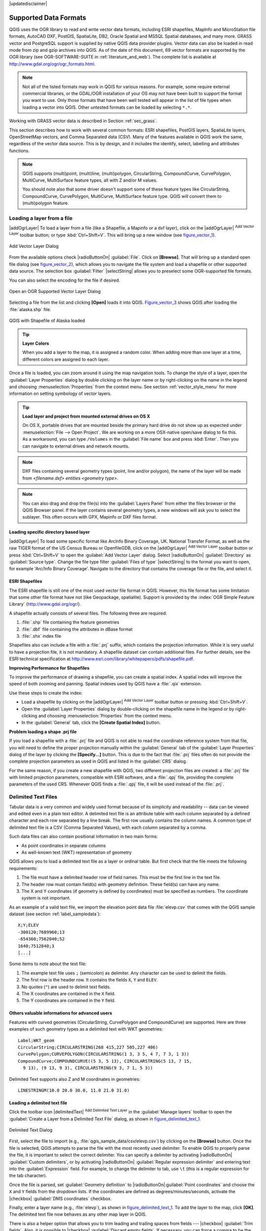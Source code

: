 |updatedisclaimer|

.. _supported_format:

Supported Data Formats
======================

.. only:: html

   .. contents::
      :local:

QGIS uses the OGR library to read and write vector data formats,
including ESRI shapefiles, MapInfo and MicroStation file formats, AutoCAD DXF,
PostGIS, SpatiaLite, DB2, Oracle Spatial and MSSQL Spatial databases, and many more.
GRASS vector and PostgreSQL support is supplied by native QGIS data provider
plugins. Vector data can also be loaded in read mode from zip and gzip archives
into QGIS. As of the date of this document, 69 vector formats are supported by
the OGR library (see OGR-SOFTWARE-SUITE in :ref:`literature_and_web`). The
complete list is available at http://www.gdal.org/ogr/ogr_formats.html.

.. note::

   Not all of the listed formats may work in QGIS for various reasons. For
   example, some require external commercial libraries, or the GDAL/OGR
   installation of your OS may not have been built to support the format you
   want to use. Only those formats that have been well tested will appear in
   the list of file types when loading a vector into QGIS. Other untested
   formats can be loaded by selecting ``*.*``.

Working with GRASS vector data is described in Section :ref:`sec_grass`.

This section describes how to work with several common formats: ESRI
shapefiles, PostGIS layers, SpatiaLite layers, OpenStreetMap vectors, and Comma
Separated data (CSV). Many of the features available in QGIS work the same,
regardless of the vector data source. This is by design, and it includes the
identify, select, labelling and attributes functions.

.. note::

   QGIS supports (multi)point, (multi)line, (multi)polygon, CircularString,
   CompoundCurve, CurvePolygon, MultiCurve, MultiSurface feature types, all
   with Z and/or M values.

   You should note also that some driver doesn't support some of these feature
   types like CircularString, CompoundCurve, CurvePolygon, MultiCurve,
   MultiSurface feature type. QGIS will convert them to (multi)polygon feature.

.. index:: MapInfo, vector file, load a shapefile, Shapefile
.. _vector_loading_file:

Loading a layer from a file
---------------------------

|addOgrLayer| To load a layer from a file (like a Shapefile, a Mapinfo or a dxf
layer), click on the |addOgrLayer| :sup:`Add Vector Layer` toolbar button; or
type :kbd:`Ctrl+Shift+V`. This will bring up a new window (see
figure_vector_1_).

.. _figure_vector_1:

.. only:: html

   **Figure Vector 1:**

.. figure:: /static/user_manual/working_with_vector/addvectorlayerdialog.png
   :align: center

   Add Vector Layer Dialog

From the available options check |radioButtonOn| :guilabel:`File`. Click on
**[Browse]**. That will bring up a standard open file dialog
(see figure_vector_2_), which allows you to navigate the file system and load a
shapefile or other supported data source. The selection box :guilabel:`Filter`
|selectString| allows you to preselect some OGR-supported file formats.

You can also select the encoding for the file if desired.

.. _figure_vector_2:

.. only:: html

   **Figure Vector 2:**

.. figure:: /static/user_manual/working_with_vector/shapefileopendialog.png
   :align: center

   Open an OGR Supported Vector Layer Dialog

Selecting a file from the list and clicking **[Open]** loads it into QGIS.
Figure_vector_3_ shows QGIS after loading the :file:`alaska.shp` file.

.. _figure_vector_3:

.. only:: html

   **Figure Vector 3:**

.. figure:: /static/user_manual/working_with_vector/shapefileloaded.png
   :align: center

   QGIS with Shapefile of Alaska loaded

.. tip:: **Layer Colors**

   When you add a layer to the map, it is assigned a random color. When adding
   more than one layer at a time, different colors are assigned to each layer.

Once a file is loaded, you can zoom around it using the map navigation tools.
To change the style of a layer, open the :guilabel:`Layer Properties` dialog
by double clicking on the layer name or by right-clicking on the name in the
legend and choosing :menuselection:`Properties` from the context menu. See
section :ref:`vector_style_menu` for more information on setting symbology of
vector layers.

.. _tip_load_from_external_drive_OSX:

.. tip:: **Load layer and project from mounted external drives on OS X**

   On OS X, portable drives that are mounted beside the primary hard drive
   do not show up as expected under :menuselection:`File --> Open Project`.
   We are working on a more OSX-native open/save dialog to fix this.
   As a workaround, you can type ``/Volumes`` in the :guilabel:`File name` box
   and press :kbd:`Enter`. Then you can navigate to external drives and network
   mounts.

.. note:: DXF files containing several geometry types (point, line and/or
   polygon), the name of the layer will be made from *<filename.dxf> entities
   <geometry type>*.

.. note:: You can also drag and drop the file(s) into the :guilabel:`Layers
   Panel` from either the files browser or the QGIS Browser panel. If the layer
   contains several geometry types, a new windows will ask you to select the
   sublayer. This often occurs with GPX, Mapinfo or DXF files format.

.. index:: ArcInfo Binary Coverage, Tiger Format, UK_National Transfer Format, US Census Bureau
.. _vector_loading_directory_based_layer:

Loading specific directory based layer
......................................

|addOgrLayer| To load some specific format like ArcInfo Binary Coverage, UK.
National Transfer Format, as well as the raw TIGER format of the US Census
Bureau or OpenfileGDB, click on the |addOgrLayer| :sup:`Add Vector Layer`
toolbar button or press :kbd:`Ctrl+Shift+V` to open the
:guilabel:`Add Vector Layer` dialog. Select |radioButtonOn|
:guilabel:`Directory` as :guilabel:`Source type`. Change the file type filter
:guilabel:`Files of type` |selectString| to the format you want to open, for
example 'Arc/Info Binary Coverage'. Navigate to the directory that contains the
coverage file or the file, and select it.

.. index:: ESRI, Shapefile, OGR
.. _vector_shapefiles:

ESRI Shapefiles
................

The ESRI shapefile is still one of the most used vector file format in QGIS.
However, this file format has some limitation that some other file format have
not (like Geopackage, spatialite). Support is provided by the
:index:`OGR Simple Feature Library` (http://www.gdal.org/ogr/).

A shapefile actually consists of several files. The following three are
required:

#. :file:`.shp` file containing the feature geometries
#. :file:`.dbf` file containing the attributes in dBase format
#. :file:`.shx` index file

Shapefiles also can include a file with a :file:`.prj` suffix, which contains
the projection information. While it is very useful to have a projection file,
it is not mandatory. A shapefile dataset can contain additional files. For
further details, see the ESRI technical specification at
http://www.esri.com/library/whitepapers/pdfs/shapefile.pdf.

**Improving Performance for Shapefiles**

To improve the performance of drawing a shapefile, you can create a spatial
index. A spatial index will improve the speed of both zooming and panning.
Spatial indexes used by QGIS have a :file:`.qix` extension.

Use these steps to create the index:

*  Load a shapefile by clicking on the |addOgrLayer| :sup:`Add Vector Layer`
   toolbar button or pressing :kbd:`Ctrl+Shift+V`.
*  Open the :guilabel:`Layer Properties` dialog by double-clicking on the
   shapefile name in the legend or by right-clicking and choosing
   :menuselection:`Properties` from the context menu.
*  In the :guilabel:`General` tab, click the **[Create Spatial Index]** button.

**Problem loading a shape .prj file**

If you load a shapefile with a :file:`.prj` file and QGIS is not able to read the
coordinate reference system from that file, you will need to define the proper
projection manually within the :guilabel:`General` tab of the
:guilabel:`Layer Properties` dialog of the layer by clicking the
**[Specify...]**  button. This is due to the fact that :file:`.prj` files
often do not provide the complete projection parameters as used in QGIS and
listed in the :guilabel:`CRS` dialog.

For the same reason, if you create a new shapefile with QGIS, two different
projection files are created: a :file:`.prj` file with limited projection
parameters, compatible with ESRI software, and a :file:`.qpj` file, providing
the complete parameters of the used CRS. Whenever QGIS finds a :file:`.qpj`
file, it will be used instead of the :file:`.prj`.

.. index:: CSV, Comma Separated Values
.. _vector_csv:

Delimited Text Files
--------------------

Tabular data is a very common and widely used format because of its simplicity
and readability -- data can be viewed and edited even in a plain text editor.
A delimited text file is an attribute table with each column separated by a
defined character and each row separated by a line break. The first row usually
contains the column names. A common type of delimited text file is a CSV
(Comma Separated Values), with each column separated by a comma.

Such data files can also contain positional information in two main forms:

* As point coordinates in separate columns
* As well-known text (WKT) representation of geometry

QGIS allows you to load a delimited text file as a layer or ordinal table. But
first check that the file meets the following requirements:

#. The file must have a delimited header row of field names. This must be the first line in the
   text file.
#. The header row must contain field(s) with geometry definition. These field(s)
   can have any name.
#. The X and Y coordinates (if geometry is defined by coordinates) must be
   specified as numbers. The coordinate system is not important.

As an example of a valid text file, we import the elevation point data file
:file:`elevp.csv` that comes with the QGIS sample dataset (see section
:ref:`label_sampledata`):

::

 X;Y;ELEV
 -300120;7689960;13
 -654360;7562040;52
 1640;7512840;3
 [...]

Some items to note about the text file:

#. The example text file uses ``;`` (semicolon) as delimiter. Any character can
   be used to delimit the fields.
#. The first row is the header row. It contains the fields ``X``, ``Y`` and
   ``ELEV``.
#. No quotes (``"``) are used to delimit text fields.
#. The X coordinates are contained in the ``X`` field.
#. The Y coordinates are contained in the ``Y`` field.

Others valuable informations for advanced users
...............................................

Features with curved geometries (CircularString, CurvePolygon and CompoundCurve) are
supported. Here are three examples of such geometry types as a delimited text
with WKT geometries::

  Label;WKT_geom
  CircularString;CIRCULARSTRING(268 415,227 505,227 406)
  CurvePolygon;CURVEPOLYGON(CIRCULARSTRING(1 3, 3 5, 4 7, 7 3, 1 3))
  CompoundCurve;COMPOUNDCURVE((5 3, 5 13), CIRCULARSTRING(5 13, 7 15,
    9 13), (9 13, 9 3), CIRCULARSTRING(9 3, 7 1, 5 3))

Delimited Text supports also Z and M coordinates in geometries::

   LINESTRINGM(10.0 20.0 30.0, 11.0 21.0 31.0)


.. _vector_loading_csv:

Loading a delimited text file
.............................

Click the toolbar icon |delimitedText| :sup:`Add Delimited Text Layer` in the
:guilabel:`Manage layers` toolbar to open the :guilabel:`Create a Layer from a
Delimited Text File` dialog, as shown in figure_delimited_text_1_.

.. _figure_delimited_text_1:

.. only:: html

   **Figure Delimited Text 1:**

.. figure:: /static/user_manual/introduction/delimited_text_dialog.png
   :align: center

   Delimited Text Dialog

First, select the file to import (e.g., :file:`qgis_sample_data/csv/elevp.csv`)
by clicking on the **[Browse]** button. Once the file is selected, QGIS
attempts to parse the file with the most recently used delimiter. To enable QGIS to properly parse the
file, it is important to select the correct delimiter. You can specify a
delimiter by activating |radioButtonOn| :guilabel:`Custom delimiters`, or by activating
|radioButtonOn| :guilabel:`Regular expression delimiter` and entering
text into the :guilabel:`Expression` field. For example, to
change the delimiter to tab, use ``\t`` (this is a regular expression for the
tab character).

Once the file is parsed, set :guilabel:`Geometry definition` to
|radioButtonOn|:guilabel:`Point coordinates` and choose the ``X`` and ``Y``
fields from the dropdown lists. If the coordinates are defined as
degrees/minutes/seconds, activate the |checkbox| :guilabel:`DMS coordinates`
checkbox.

Finally, enter a layer name (e.g., :file:`elevp`), as shown in
figure_delimited_text_1_. To add the layer to the map, click **[OK]**. The
delimited text file now behaves as any other map layer in QGIS.

There is also a helper option that allows you to trim leading and trailing
spaces from fields --- |checkbox| :guilabel:`Trim fields`. Also, it is possible
to |checkbox| :guilabel:`Discard empty fields`. If necessary, you can force a comma
to be the decimal separator by activating |checkbox| :guilabel:`Decimal separator is
comma`.

If spatial information is represented by WKT, activate the |radioButtonOn|
:guilabel:`Well Known Text` option and select the field with the WKT definition for
point, line or polygon objects. If the file contains non-spatial data, activate
|radioButtonOn| :guilabel:`No geometry (attribute only table)` and it will be
loaded as an ordinal table.

Additionally, you can enable:

* |checkbox| :guilabel:`Use spatial index` to improve the performance of displaying
  and spatially selecting features.
* |checkbox| :guilabel:`Use subset index`.
* |checkbox| :guilabel:`Watch file` to watch for changes to the file by other
  applications while QGIS is running.

.. index:: OSM, OpenStreetMap

.. _vector_osm:

OpenStreetMap data
------------------

In recent years, the OpenStreetMap project has gained popularity because in many
countries no free geodata such as digital road maps are available. The objective
of the OSM project is to create a free editable map of the world from GPS data,
aerial photography or local knowledge. To support this objective, QGIS
provides support for OSM data.

.. _open_street_map:

Loading OpenStreetMap Vectors
.............................

QGIS integrates OpenStreetMap import as a core functionality.

* To connect to the OSM server and download data, open the menu
  :menuselection:`Vector --> Openstreetmap --> Load data`. You can skip this
  step if you already obtained an :file:`.osm` XML file using JOSM, Overpass API or
  any other source.
* The menu :menuselection:`Vector --> Openstreetmap --> Import topology from
  an XML file` will convert your :file:`.osm` file into a SpatiaLite database
  and create a corresponding database connection.
* The menu :menuselection:`Vector --> Openstreetmap --> Export topology to
  SpatiaLite` then allows you to open the database connection, select the type
  of data you want (points, lines, or polygons) and choose tags to import.
  This creates a SpatiaLite geometry layer that you can add to your
  project by clicking on the |addSpatiaLiteLayer|
  :sup:`Add SpatiaLite Layer` toolbar button or by selecting the
  |addSpatiaLiteLayer| :menuselection:`Add SpatiaLite Layer...` option
  from the :menuselection:`Layer` menu (see section :ref:`label_spatialite`).

.. index:: PostGIS, PostgreSQL
.. _label_postgis:

PostGIS Layers
--------------

PostGIS layers are stored in a PostgreSQL database. The advantages of PostGIS
are the spatial indexing, filtering and query capabilities it provides. Using
PostGIS, vector functions such as select and identify work more accurately than they do
with OGR layers in QGIS.

.. _vector_create_stored_connection:

Creating a stored Connection
............................

|addPostgisLayer| The first time you use a PostGIS data source, you must
create a connection to the PostgreSQL database that contains the data. Begin by
clicking on the |addPostgisLayer| :sup:`Add PostGIS Layer` toolbar
button, selecting the |addPostgisLayer| :menuselection:`Add PostGIS Layer...`
option from the :menuselection:`Layer` menu, or typing :kbd:`Ctrl+Shift+D`. You
can also open the :guilabel:`Add Vector Layer` dialog and select
|radioButtonOn| :guilabel:`Database`. The :guilabel:`Add PostGIS Table(s)`
dialog will be displayed. To access the connection manager, click on the
**[New]** button to display the :guilabel:`Create a New PostGIS Connection`
dialog. The parameters required for a connection are:

* **Name**: A name for this connection. It can be the same as *Database*.
* **Service**: Service parameter to be used alternatively to hostname/port (and
  potentially database). This can be defined in :file:`pg_service.conf`.
* **Host**: Name of the database host. This must be a resolvable host name
  such as would be used to open a telnet connection or ping the host. If the
  database is on the same computer as QGIS, simply enter *'localhost'* here.
* **Port**: Port number the PostgreSQL database server listens on. The default
  port is 5432.
* **Database**: Name of the database.
* **SSL mode**: How the SSL connection will be negotiated with the server. Note
  that massive speed-ups in PostGIS layer rendering can be achieved by disabling
  SSL in the connection editor. The following options are available:

  * Disable: Only try an unencrypted SSL connection.
  * Allow: Try a non-SSL connection. If that fails, try an SSL connection.
  * Prefer (the default): Try an SSL connection. If that fails, try a
    non-SSL connection.
  * Require: Only try an SSL connection.

* **Username**: User name used to log in to the database.
* **Password**: Password used with *Username* to connect to the database.

Optionally, you can activate the following checkboxes:

*  |checkbox| :guilabel:`Save Username`
*  |checkbox| :guilabel:`Save Password`
*  |checkbox| :guilabel:`Only look in the geometry_columns table`
*  |checkbox| :guilabel:`Don't resolve type of unrestricted columns (GEOMETRY)`
*  |checkbox| :guilabel:`Only look in the 'public' schema`
*  |checkbox| :guilabel:`Also list tables with no geometry`
*  |checkbox| :guilabel:`Use estimated table metadata`

Once all parameters and options are set, you can test the connection
by clicking on the **[Test Connect]** button.

.. tip:: **Use estimated table metadata to speed up operations**

   When initializing layers, various queries may be needed to establish the
   characteristics of the geometries stored in the database table. When the
   :guilabel:`Use estimated table metadata` option is checked, these queries
   examine only a sample of the rows and use the table statistics, rather than
   the entire table. This can drastically speed up operations on large datasets,
   but may result in incorrect characterization of layers (eg. the feature count
   of filtered layers will not be accurately determined) and may even cause strange
   behaviour in case columns that are supposed to be unique actually are not.

.. _vector_loading_postgis:

Loading a PostGIS Layer
.......................

|addPostgisLayer| Once you have one or more connections defined, you can
load layers from the PostgreSQL database. Of course, this requires having data in
PostgreSQL. See section :ref:`vector_import_data_in_postgis` for a discussion on
importing data into the database.

To load a layer from PostGIS, perform the following steps:

*  If the :guilabel:`Add PostGIS layers` dialog is not already open,
   selecting the |addPostgisLayer| :menuselection:`Add PostGIS Layer...`
   option from the :menuselection:`Layer` menu or typing :kbd:`Ctrl+Shift+D`
   opens the dialog.
*  Choose the connection from the drop-down list and click **[Connect]**.
*  Select or unselect |checkbox| :guilabel:`Also list tables with no geometry`.
*  Optionally, use some |checkbox| :guilabel:`Search Options` to define
   which features to load from the layer, or use the **[Build query]** button
   to start the :guilabel:`Query builder` dialog.
*  Find the layer(s) you wish to add in the list of available layers.
*  Select it by clicking on it. You can select multiple layers by holding
   down the :kbd:`Shift` key while clicking. See section
   :ref:`vector_query_builder` for information on using the PostgreSQL
   Query Builder to further define the layer.
*  Click on the **[Add]** button to add the layer to the map.

.. _tip_postgis_layers:

.. tip:: **PostGIS Layers**

   Normally, a PostGIS layer is defined by an entry in the geometry_columns
   table. From version 0.9.0 on, QGIS can load layers that do not have an
   entry in the geometry_columns table. This includes both tables and views.
   Defining a spatial view provides a powerful means to visualize your data.
   Refer to your PostgreSQL manual for information on creating views.

.. _sec_postgis_details:

Some details about PostgreSQL layers
....................................

This section contains some details on how QGIS accesses PostgreSQL layers.
Most of the time, QGIS should simply provide you with a list of database
tables that can be loaded, and it will load them on request. However, if you have
trouble loading a PostgreSQL table into QGIS, the information below may
help you understand any QGIS messages and give you direction on changing
the PostgreSQL table or view definition to allow QGIS to load it.

QGIS requires that PostgreSQL layers contain a column that can be used
as a unique key for the layer. For tables, this usually means that the table
needs a primary key, or a column with a unique constraint on it. In QGIS,
this column needs to be of type int4 (an integer of size 4 bytes).
Alternatively, the ctid column can be used as primary key. If a table lacks
these items, the oid column will be used instead. Performance will be
improved if the column is indexed (note that primary keys are automatically
indexed in PostgreSQL).

If the PostgreSQL layer is a view, the same requirement exists, but views
do not have primary keys or columns with unique constraints on them. You have to
define a primary key field (has to be integer) in the QGIS dialog before you
can load the view. If a suitable column does not exist in the view, QGIS
will not load the layer. If this occurs, the solution is to alter the view so
that it does include a suitable column (a type of integer and either a primary
key or with a unique constraint, preferably indexed).

QGIS offers a checkbox **Select at id** that is activated by default. This
option gets the ids without the attributes which is faster in most cases. It
can make sense to disable this option when you use expensive views.

.. tip:: **Backup of PostGIS database with layers saved by QGIS**

   If you want to make a backup of your PostGIS database using the :file:`pg_dump` and
   :file:`pg_restore` commands, and the default layer styles as saved by QGIS fail to
   restore afterwards, you need to set the XML option to :file:`DOCUMENT` and the
   restore will work.


.. %FIXME: Add missing information
.. % When dealing with views, QGIS parses the view definition and

QGIS allows to filter features already on server side. Check the
|checkbox| :guilabel:`Execute expressions on postgres server-side if
possible (Experimental)` checkbox to do so. Only supported expressions will be
sent to the database. Expressions using unsupported operators or functions will
gracefully fallback to local evaluation.

.. index:: shp2pgsql
.. _vector_import_data_in_postgis:

Importing Data into PostgreSQL
------------------------------

Data can be imported into PostgreSQL/PostGIS using several tools, including the
DB Manager plugin and the command line tools shp2pgsql and ogr2ogr.

DB Manager
..........

QGIS comes with a core plugin named |dbManager| :sup:`DB Manager`. It can
be used to load shapefiles and other data formats, and it includes support for
schemas. See section :ref:`dbmanager` for more information.

shp2pgsql
.........

PostGIS includes an utility called **shp2pgsql** that can be used to import
shapefiles into a PostGIS-enabled database. For example, to import a
shapefile named :file:`lakes.shp` into a PostgreSQL database named
``gis_data``, use the following command:

::

  shp2pgsql -s 2964 lakes.shp lakes_new | psql gis_data

This creates a new layer named ``lakes_new`` in the ``gis_data`` database.
The new layer will have a spatial reference identifier (SRID) of 2964.
See section :ref:`label_projections` for more information on spatial
reference systems and projections.

.. index:: pgsql2shp

.. _tip_export_from_postgis:

.. tip:: **Exporting datasets from PostGIS**

   Like the import tool **shp2pgsql**, there is also a tool to export
   PostGIS datasets as shapefiles: **pgsql2shp**. This is shipped within
   your PostGIS distribution.

.. index:: ogr2ogr

ogr2ogr
.......

Besides **shp2pgsql** and **DB Manager**, there is another tool for feeding geodata
in PostGIS: **ogr2ogr**. This is part of your GDAL installation.

To import a shapefile into PostGIS, do the following:
::

  ogr2ogr -f "PostgreSQL" PG:"dbname=postgis host=myhost.de user=postgres
  password=topsecret" alaska.shp

This will import the shapefile :file:`alaska.shp` into the PostGIS database
*postgis* using the user *postgres* with the password *topsecret* on host
server *myhost.de*.

Note that OGR must be built with PostgreSQL to support PostGIS.
You can verify this by typing (in |nix|)
::

  ogrinfo --formats | grep -i post


If you prefer to use PostgreSQL's **COPY** command instead of the default
**INSERT INTO** method, you can export the following environment variable
(at least available on |nix| and |osx|):
::

  export PG_USE_COPY=YES

**ogr2ogr** does not create spatial indexes like **shp2pgsl** does. You
need to create them manually, using the normal SQL command **CREATE INDEX**
afterwards as an extra step (as described in the next section
:ref:`vector_improving_performance`).

.. _vector_improving_performance:

Improving Performance
.....................

Retrieving features from a PostgreSQL database can be time-consuming, especially
over a network. You can improve the drawing performance of PostgreSQL layers by
ensuring that a :index:`PostGIS spatial index` exists on each layer in the
database. PostGIS supports creation of a :index:`GiST (Generalized Search Tree)
index` to speed up spatial searches of the data (GiST index information is taken
from the PostGIS documentation available at http://postgis.net).

.. tip:: You can use the DBManager to create an index to your layer. You should
   first select the layer and click on :menuselection:`Table > Edit table`, go to
   :menuselection:`Indexes` tab and click on **[Add spatial index]**.

The syntax for creating a GiST index is:
::


   CREATE INDEX [indexname] ON [tablename]
     USING GIST ( [geometryfield] GIST_GEOMETRY_OPS );


Note that for large tables, creating the index can take a long time. Once the
index is created, you should perform a ``VACUUM ANALYZE``. See the PostGIS
documentation (POSTGIS-PROJECT :ref:`literature_and_web`) for more information.

The following is an example of creating a GiST index:
::

  gsherman@madison:~/current$ psql gis_data
  Welcome to psql 8.3.0, the PostgreSQL interactive terminal.

  Type:  \copyright for distribution terms
         \h for help with SQL commands
         \? for help with psql commands
         \g or terminate with semicolon to execute query
         \q to quit

  gis_data=# CREATE INDEX sidx_alaska_lakes ON alaska_lakes
  gis_data-# USING GIST (the_geom GIST_GEOMETRY_OPS);
  CREATE INDEX
  gis_data=# VACUUM ANALYZE alaska_lakes;
  VACUUM
  gis_data=# \q
  gsherman@madison:~/current$

.. index:: ST_Shift_Longitude

Vector layers crossing 180 |degrees| longitude
----------------------------------------------

Many GIS packages don't wrap vector maps with a geographic reference system
(lat/lon) :index:`crossing the 180 degrees longitude line`
(http://postgis.refractions.net/documentation/manual-2.0/ST\_Shift\_Longitude.html).
As result, if we open such a map in QGIS, we will see two far, distinct locations,
that should appear near each other. In Figure_vector_4_, the tiny point on the far
left of the map canvas (Chatham Islands) should be within the grid, to the right of the
New Zealand main islands.

.. _figure_vector_4:

.. only:: html

   **Figure Vector 4:**

.. figure:: /static/user_manual/working_with_vector/vectorNotWrapping.png
   :align: center

   Map in lat/lon crossing the 180 |degrees| longitude line

A work-around is to transform the longitude values using PostGIS and the
**ST_Shift_Longitude** function. This function reads every point/vertex in every
component of every feature in a geometry, and if the longitude coordinate is
< 0 |degrees|, it adds 360 |degrees| to it. The result is a 0 |degrees| - 360 |degrees|
version of the data to be plotted in a 180 |degrees|-centric map.

.. _figure_vector_5:

.. only:: html

   **Figure Vector 5:**

.. figure:: /static/user_manual/working_with_vector/vectorWrapping.png
   :align: center
   :width: 25em

   Crossing 180 |degrees| longitude applying the **ST_Shift_Longitude**
   function

Usage
.....

*  Import data into PostGIS (:ref:`vector_import_data_in_postgis`) using,
   for example, the DB Manager plugin.
*  Use the PostGIS command line interface to issue the following command
   (in this example, "TABLE" is the actual name of your PostGIS table):
   ``gis_data=# update TABLE set the_geom=ST_Shift_Longitude(the_geom);``
*  If everything went well, you should receive a confirmation about the
   number of features that were updated. Then you'll be able to load the
   map and see the difference (Figure_vector_5_).

.. index:: Spatialite, SQLite
.. _label_spatialite:

SpatiaLite Layers
-----------------

|addSpatiaLiteLayer| The first time you load data from a SpatiaLite
database, begin by clicking on the |addSpatiaLiteLayer|
:sup:`Add SpatiaLite Layer` toolbar button, or by selecting the
|addSpatiaLiteLayer| :menuselection:`Add SpatiaLite Layer...` option
from the :menuselection:`Layer` menu, or by typing :kbd:`Ctrl+Shift+L`.
This will bring up a window that will allow you either to connect to a
SpatiaLite database already known to QGIS, which you can choose from the
drop-down menu, or to define a new connection to a new database. To define a
new connection, click on **[New]** and use the file browser to point to
your SpatiaLite database, which is a file with a :file:`.sqlite` extension.

If you want to save a vector layer to SpatiaLite format, you can do this by
right clicking the layer in the legend. Then, click on :menuselection:`Save as..`,
define the name of the output file, and select 'SpatiaLite' as format and the CRS.
Also, you can select 'SQLite' as format and then add ``SPATIALITE=YES`` in the
OGR data source creation option field. This tells OGR to create a SpatiaLite
database. See also http://www.gdal.org/ogr/drv_sqlite.html.

QGIS also supports editable views in SpatiaLite.

Creating a new SpatiaLite layer
...............................

If you want to create a new SpatiaLite layer, please refer to section
:ref:`vector_create_spatialite`.

.. index:: QSpatiaLite, Spatialite_Manager, DB_Manager

.. _tip_spatialite_management_plugin:

.. tip:: **SpatiaLite data management Plugins**

   For SpatiaLite data management, you can also use several Python plugins:
   QSpatiaLite, SpatiaLite Manager or :ref:`DB Manager <dbmanager>` (core plugin, recommended).
   If necessary, they can be downloaded and installed with the Plugin Installer.

.. index:: MSSQL Spatial
.. _label_mssql:

MSSQL Spatial Layers
--------------------

|addMssqlLayer| QGIS also provides native MS SQL 2008 support. The first
time you load MSSQL Spatial data, begin by clicking on the
|addMssqlLayer| :sup:`Add MSSQL Spatial Layer` toolbar button or by
selecting the |addMssqlLayer| :menuselection:`Add MSSQL Spatial Layer...`
option from the :menuselection:`Layer` menu, or by typing :kbd:`Ctrl+Shift+M`.

.. _label_oracle_spatial:
.. index:: Oracle Spatial

Oracle Spatial Layers
---------------------

The spatial features in Oracle Spatial aid users in managing geographic and
location data in a native type within an Oracle database. QGIS now has
support for such layers.

Creating a stored Connection
............................

|addOracleLayer| The first time you use an Oracle Spatial data source,
you must create a connection to the database that contains the data. Begin by
clicking on the |addOracleLayer| :sup:`Add Oracle Spatial Layer` toolbar
button, selecting the |addOracleLayer| :menuselection:`Add Oracle
Spatial Layer...` option from the :menuselection:`Layer` menu, or typing
:kbd:`Ctrl+Shift+O`. To access the connection manager, click on the **[New]**
button to display the :guilabel:`Create a New Oracle Spatial Connection` dialog.
The parameters required for a connection are:

* **Name**: A name for this connection. It can be the same as *Database*
* **Database**: SID or SERVICE_NAME of the Oracle instance.
* **Host**: Name of the database host. This must be a resolvable host name
  such as would be used to open a telnet connection or ping the host. If the
  database is on the same computer as QGIS, simply enter *'localhost'* here.
* **Port**: Port number the Oracle database server listens on. The default
  port is 1521.
* **Username**: Username used to login to the database.
* **Password**: Password used with *Username* to connect to the database.

Optionally, you can activate following checkboxes:

*  |checkbox| :guilabel:`Save Username` Indicates whether to save the database
   username in the connection configuration.
*  |checkbox| :guilabel:`Save Password` Indicates whether to save the database
   password in the connection settings.
*  |checkbox| :guilabel:`Only look in meta data table` Restricts the displayed
   tables to those that are in the all_sdo_geom_metadata view. This can speed
   up the initial display of spatial tables.
*  |checkbox| :guilabel:`Only look for user's tables` When searching for spatial
   tables, restrict the search to tables that are owned by the user.
*  |checkbox| :guilabel:`Also list tables with no geometry` Indicates that
   tables without geometry should also be listed by default.
*  |checkbox| :guilabel:`Use estimated table statistics for the layer metadata`
   When the layer is set up, various metadata are required for the Oracle table.
   This includes information such as the table row count, geometry type and
   spatial extents of the data in the geometry column. If the table contains a
   large number of rows, determining this metadata can be time-consuming. By
   activating this option, the following fast table metadata operations are
   done: Row count is determined from ``all_tables.num_rows``. Table extents
   are always determined with the SDO_TUNE.EXTENTS_OF function, even if a layer
   filter is applied. Table geometry is determined from the first 100
   non-null geometry rows in the table.
*  |checkbox| :guilabel:`Only existing geometry types` Only list the existing
   geometry types and don't offer to add others.

.. warning::

   In the :guilabel:`Authentication` tab, saving **username** and **password** 
   will keep unprotected credentials in the connection configuration. Those
   **credentials will be visible** if, for instance, you shared the project file
   with someone. Therefore, it's advisable to save your credentials in a
   *Authentication configuration* instead (:guilabel:`configurations` tab). 
   See ref:`authentication_index` for more details.

Once all parameters and options are set, you can test the connection by
clicking on the **[Test Connect]** button.

.. _tip_settings_security:

.. tip:: **QGIS User Settings and Security**

   Depending on your computing environment, storing passwords in your QGIS
   settings may be a security risk. Passwords are saved in clear text in the
   system configuration and in the project files!
   Your customized settings for QGIS are stored based on the operating system:

   * |nix| The settings are stored in your home directory in :file:`~/.qgis2`.
   * |win| The settings are stored in the registry.


Loading an Oracle Spatial Layer
................................

|addOracleLayer| Once you have one or more connections defined, you can
load layers from the Oracle database. Of course, this requires having data in
Oracle.

To load a layer from Oracle Spatial, perform the following steps:

*  If the :guilabel:`Add Oracle Spatial layers` dialog is not already open,
   click on the |addOracleLayer| :sup:`Add Oracle Spatial Layer` toolbar
   button.
*  Choose the connection from the drop-down list and click **[Connect]**.
*  Select or unselect |checkbox| :guilabel:`Also list tables with no geometry`.
*  Optionally, use some |checkbox| :guilabel:`Search Options` to define
   which features to load from the layer or use the **[Build query]** button
   to start the :guilabel:`Query builder` dialog.
*  Find the layer(s) you wish to add in the list of available layers.
*  Select it by clicking on it. You can select multiple layers by holding
   down the :kbd:`Shift` key while clicking. See section
   :ref:`vector_query_builder` for information on using the Oracle
   Query Builder to further define the layer.
*  Click on the **[Add]** button to add the layer to the map.

.. _tip_ORACLE Spatial_layers:

.. tip:: **Oracle Spatial Layers**

   Normally, an Oracle Spatial layer is defined by an entry in the
   **USER_SDO_METADATA** table.

.. _label_db2_spatial:
.. index:: DB2 Spatial

DB2 Spatial Layers
---------------------

IBM DB2 for Linux, Unix and Windows (DB2 LUW), IBM DB2 for z/OS (mainframe) 
and IBM DashDB products allow
users to store and analyze spatial data in relational table columns.
The DB2 provider for QGIS supports the full range of visualization, analysis
and manipulation of spatial data in both of these databases.

.. _DB2 z/OS KnowledgeCenter: https://www-01.ibm.com/support/knowledgecenter/SSEPEK_11.0.0/com.ibm.db2z11.doc.spatl/src/spatl/dasz_spatl.dita?lang=en
.. _DB2 LUW KnowledgeCenter: http://www.ibm.com/support/knowledgecenter/SSEPGG_10.5.0/com.ibm.db2.luw.kc.doc/welcome.html
.. _DB2 Spatial Tutorial: https://www.ibm.com/developerworks/data/tutorials/dm-1202db2spatialdata1/

User documentation on these capabilities can be found at the
`DB2 z/OS KnowledgeCenter`_
and at the
`DB2 LUW KnowledgeCenter`_.

For more information about working with the DB2 spatial capabilities, check out
the `DB2 Spatial Tutorial`_ on IBM DeveloperWorks.

Configuring QGIS for DB2
............................

The DB2 provider currently only supports the Windows environment through the Windows ODBC driver.

The client running QGIS needs to have one of the following installed:

* DB2 LUW
* IBM Data Server Driver Package
* IBM Data Server Client

If you are accessing a DB2 LUW database on the same machine or using DB2 LUW as a client, 
the DB2 executables and supporting files need to be included in the Windows path.
This can be done by creating a batch file like the following with the name **db2.bat** and including it in the directory 
**%OSGEO4W_ROOT%/etc/ini**.

::

	@echo off
	REM Point the following to where DB2 is installed
	SET db2path=C:\Program Files (x86)\sqllib
	REM This should usually be ok - modify if necessary
	SET gskpath=C:\Program Files (x86)\ibm\gsk8
	SET Path=%db2path%\BIN;%db2path%\FUNCTION;%gskpath%\lib64;%gskpath%\lib;%path%

Creating a stored Connection
............................

|mActionAddDb2Layer| The DB2 provider uses ODBC to connect to a DB2 database.
Windows includes ODBC by default. On Linux and UNIX systems the **unixodbc** package needs to be
installed.
You also need the DB2 Data Server Client installed on the system where you will
be using QGIS.

The first time you use an DB2 Spatial data source,
you must create a connection to the database that contains the data. 
A connection can be created by:

* Right-clicking on  |mIconDb2| :menuselection:`DB2` in the browser tree 
  and selecting :menuselection:`New connection`
  
or  
  
* Selecting the |mActionAddDb2Layer| :menuselection:`Add DB2
  Spatial Layer...` option from the :menuselection:`Layer` menu.
  To access the connection manager, click on the **[New]**
  button to display the :guilabel:`Create a New DB2 Spatial Connection` dialog.

The connection can be specified using either a Service/DSN name defined to ODBC
or using the driver, host and port information.

All connections require:

* **Connection Name**: A name for this connection. It can be the same as *Database*
* **Database**: The DB2 database name.
* User name and password. See more information below.

An ODBC Service/DSN connection requires in addition:

* **Service/DSN**: The service name defined to ODBC

A driver / host / host connection requires in addition:

* **Driver**: Name of the DB2 driver. Typically this would be IBM DB2 ODBC DRIVER.
* **DB2 Host**: Name of the database host. This must be a resolvable host name
  such as would be used to open a telnet connection or ping the host. If the
  database is on the same computer as QGIS, simply enter *'localhost'* here.
* **DB2 Port**: Port number the DB2 database server listens on. The default
  DB2 LUW port is 50000. The default DB2 z/OS port is 446.

Security and authentication
...........................

The user name and password can be provided in a number of different ways.
If you don't provide a user name and/or password, the provider will prompt for
this information the first time a connection is made in a session.

The **Authentication** and **Configurations** tabs in the DB2 Connection
dialog allow you to provide user name and password information that can be used
to test the connection and that can be saved for use in a new QGIS session.

If you specify the saving of user name and password under the **Authentication**
tab, this information will be stored in plain text which may have security concerns.  
  
The **Configurations** tab allows you to create a `configuration` which saves
the user name and password in encrypted form so that it is not visible.
You need to first specify a `master` password which will be used to decrypt
the saved information. This password is specific to the particular QGIS installation
and is not retrievable if lost.
You then specify a name to associate this `configuration` with a particular
database connection.

Once all parameters and options are set, you can test the connection by
clicking on the **[Test Connection]** button.

Loading a DB2 Spatial Layer
................................

|mActionAddDb2Layer| Once you have one or more connections defined, you can
load layers from the DB2 database. A DB2 Spatial layer is defined by a row in the
**DB2GSE.ST_GEOMETRY_COLUMNS** view. 

To load a layer from DB2 Spatial, perform the following steps:

*  If the :guilabel:`Add DB2 Spatial layers` dialog is not already open,
   click on the |mActionAddDb2Layer| :sup:`Add DB2 Spatial Layer` toolbar
   button.
*  Choose the connection from the drop-down list and click **[Connect]**.
*  Optionally, use some |checkbox| :guilabel:`Search Options` to define
   which features to load from the layer or use the **[Build query]** button
   to start the :guilabel:`Query builder` dialog.
*  Find the layer(s) you wish to add in the list of available layers.
*  Select it by clicking on it. You can select multiple layers by holding
   down the :kbd:`Shift` key while clicking. See section
   :ref:`vector_query_builder` for information on using the DB2
   Query Builder to further define the layer.
*  Click on the **[Add]** button to add the layer to the map.

Or more simply, expand the |mIconDb2| :menuselection:`DB2` connection in the browser tree
and double-click the name of the layer.

In order to work effectively with DB2 spatial tables in QGIS, it is important that
tables have an INTEGER or BIGINT column defined as PRIMARY KEY and if new features
are going to be added, this column should also have the GENERATED characteristic.

It is also helpful for the spatial column to be registered with a specific spatial
reference identifier (most often 4326 for WGS84 coordinates). 
A spatial column can be registered by calling the ST_Register_Spatial_Column stored
procedure.   
